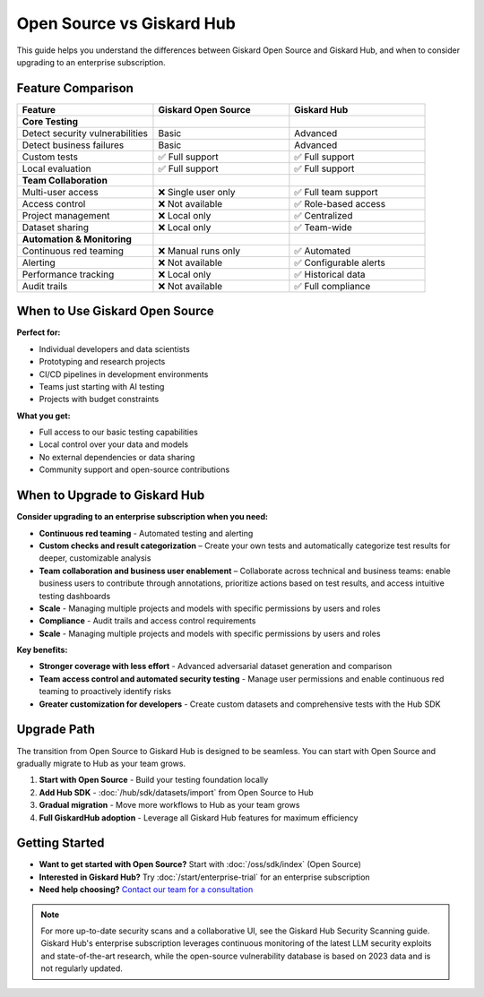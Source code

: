 Open Source vs Giskard Hub
==========================

This guide helps you understand the differences between Giskard Open Source and Giskard Hub, and when to consider upgrading to an enterprise subscription.

Feature Comparison
------------------

.. list-table::
   :header-rows: 1
   :widths: 30 30 30

   * - **Feature**
     - **Giskard Open Source**
     - **Giskard Hub**

   * - **Core Testing**
     -
     -

   * - Detect security vulnerabilities
     - Basic
     - Advanced

   * - Detect business failures
     - Basic
     - Advanced

   * - Custom tests
     - ✅ Full support
     - ✅ Full support

   * - Local evaluation
     - ✅ Full support
     - ✅ Full support

   * - **Team Collaboration**
     -
     -

   * - Multi-user access
     - ❌ Single user only
     - ✅ Full team support

   * - Access control
     - ❌ Not available
     - ✅ Role-based access

   * - Project management
     - ❌ Local only
     - ✅ Centralized

   * - Dataset sharing
     - ❌ Local only
     - ✅ Team-wide

   * - **Automation & Monitoring**
     -
     -

   * - Continuous red teaming
     - ❌ Manual runs only
     - ✅ Automated

   * - Alerting
     - ❌ Not available
     - ✅ Configurable alerts

   * - Performance tracking
     - ❌ Local only
     - ✅ Historical data

   * - Audit trails
     - ❌ Not available
     - ✅ Full compliance


When to Use Giskard Open Source
-------------------------------

**Perfect for:**

* Individual developers and data scientists
* Prototyping and research projects
* CI/CD pipelines in development environments
* Teams just starting with AI testing
* Projects with budget constraints

**What you get:**

* Full access to our basic testing capabilities
* Local control over your data and models
* No external dependencies or data sharing
* Community support and open-source contributions

When to Upgrade to Giskard Hub
-----------------------------------------

**Consider upgrading to an enterprise subscription when you need:**

* **Continuous red teaming** - Automated testing and alerting
* **Custom checks and result categorization** – Create your own tests and automatically categorize test results for deeper, customizable analysis
* **Team collaboration and business user enablement** – Collaborate across technical and business teams: enable business users to contribute through annotations, prioritize actions based on test results, and access intuitive testing dashboards
* **Scale** - Managing multiple projects and models with specific permissions by users and roles
* **Compliance** - Audit trails and access control requirements
* **Scale** - Managing multiple projects and models with specific permissions by users and roles

**Key benefits:**

* **Stronger coverage with less effort** - Advanced adversarial dataset generation and comparison
* **Team access control and automated security testing** - Manage user permissions and enable continuous red teaming to proactively identify risks
* **Greater customization for developers** - Create custom datasets and comprehensive tests with the Hub SDK

Upgrade Path
------------

The transition from Open Source to Giskard Hub is designed to be seamless. You can start with Open Source and gradually migrate to Hub as your team grows.

1. **Start with Open Source** - Build your testing foundation locally
2. **Add Hub SDK** - :doc:`/hub/sdk/datasets/import` from Open Source to Hub
3. **Gradual migration** - Move more workflows to Hub as your team grows
4. **Full GiskardHub adoption** - Leverage all Giskard Hub features for maximum efficiency

Getting Started
---------------

* **Want to get started with Open Source?** Start with :doc:`/oss/sdk/index` (Open Source)
* **Interested in Giskard Hub?** Try :doc:`/start/enterprise-trial` for an enterprise subscription
* **Need help choosing?** `Contact our team for a consultation <https://www.giskard.ai/contact>`__

.. note::

   For more up-to-date security scans and a collaborative UI, see the Giskard Hub Security Scanning guide. Giskard Hub's enterprise subscription leverages continuous monitoring of the latest LLM security exploits and state-of-the-art research, while the open-source vulnerability database is based on 2023 data and is not regularly updated.